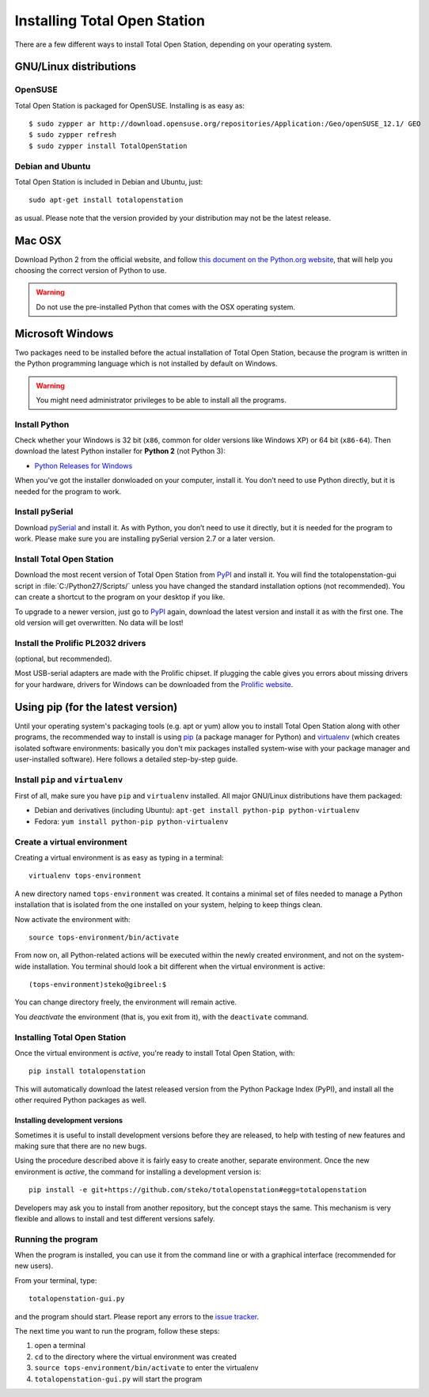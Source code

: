 .. _installing:

===============================
 Installing Total Open Station
===============================

There are a few different ways to install Total Open Station,
depending on your operating system.

GNU/Linux distributions
=======================

OpenSUSE
--------

Total Open Station is packaged for OpenSUSE. Installing is as easy as::

   $ sudo zypper ar http://download.opensuse.org/repositories/Application:/Geo/openSUSE_12.1/ GEO
   $ sudo zypper refresh
   $ sudo zypper install TotalOpenStation

Debian and Ubuntu
-----------------

Total Open Station is included in Debian and Ubuntu, just::

    sudo apt-get install totalopenstation

as usual. Please note that the version provided by your distribution may not
be the latest release.

Mac OSX
=======

Download Python 2 from the official website, and follow `this document on the
Python.org website <https://www.python.org/download/mac/tcltk/>`_, that will
help you choosing the correct version of Python to use.

.. warning::

   Do not use the pre-installed Python that comes with the OSX operating system.

Microsoft Windows
=================

Two packages need to be installed before the actual installation of
Total Open Station, because the program is written in the Python
programming language which is not installed by default on Windows.

.. warning::

   You might need administrator privileges to be able to install all
   the programs.

Install Python
--------------

Check whether your Windows is 32 bit (``x86``, common for older versions like
Windows XP) or 64 bit (``x86-64``). Then download the latest Python installer
for **Python 2** (not Python 3):

- `Python Releases for Windows`_

When you've got the installer donwloaded on your computer, install
it. You don’t need to use Python directly, but it is needed for the
program to work.

.. _Python Releases for Windows: https://www.python.org/downloads/windows/

Install pySerial
----------------

Download pySerial_ and install it. As with Python, you don’t need
to use it directly, but it is needed for the program to work. Please make
sure you are installing pySerial version 2.7 or a later version.

.. _pySerial: http://pyserial.sourceforge.net/


Install Total Open Station
--------------------------

Download the most recent version of Total Open Station from `PyPI`_ and install it.
You will find the totalopenstation-gui script in :file:`C:/Python27/Scripts/`
unless you have changed the standard installation options (not
recommended). You can create a shortcut to the program on your desktop
if you like.

To upgrade to a newer version, just go to `PyPI`_ again, download the latest
version and install it as with the first one. The old version will get
overwritten. No data will be lost!

.. _`PyPI`: https://pypi.python.org/pypi/totalopenstation/

Install the Prolific PL2032 drivers
-----------------------------------

(optional, but recommended).

Most USB-serial adapters are made with the Prolific chipset. If
plugging the cable gives you errors about missing drivers for your
hardware, drivers for Windows can be downloaded from the `Prolific
website`_.

.. _`Prolific website`:
   http://www.prolific.com.tw/eng/downloads.asp?ID=31


Using pip (for the latest version)
==================================

Until your operating system's packaging tools (e.g. apt or
yum) allow you to install Total Open Station along with other
programs, the recommended way to install is using pip_ (a package
manager for Python) and virtualenv_ (which creates isolated
software environments: basically you don't mix packages installed
system-wise with your package manager and user-installed
software). Here follows a detailed step-by-step guide.

.. _pip: http://www.pip-installer.org/
.. _virtualenv: http://pypi.python.org/pypi/virtualenv

Install ``pip`` and ``virtualenv``
----------------------------------

First of all, make sure you have ``pip`` and ``virtualenv``
installed. All major GNU/Linux distributions have them packaged:

- Debian and derivatives (including Ubuntu): ``apt-get install
  python-pip python-virtualenv``
- Fedora: ``yum install python-pip python-virtualenv``

Create a virtual environment
----------------------------

Creating a virtual environment is as easy as typing in a terminal::

    virtualenv tops-environment

A new directory named ``tops-environment`` was created. It contains a
minimal set of files needed to manage a Python installation that is
isolated from the one installed on your system, helping to keep things
clean.

Now activate the environment with::

    source tops-environment/bin/activate

From now on, all Python-related actions will be executed within the
newly created environment, and not on the system-wide
installation. You terminal should look a bit different when the
virtual environment is active::

    (tops-environment)steko@gibreel:$

You can change directory freely, the environment will remain active.

You *deactivate* the environment (that is, you exit from it), with the
``deactivate`` command.

Installing Total Open Station
-----------------------------

Once the virtual environment is *active*, you're ready to install
Total Open Station, with::

    pip install totalopenstation

This will automatically download the latest released version from the
Python Package Index (PyPI), and install all the other required Python
packages as well.

Installing development versions
~~~~~~~~~~~~~~~~~~~~~~~~~~~~~~~

Sometimes it is useful to install development versions before they are
released, to help with testing of new features and making sure that
there are no new bugs.

Using the procedure described above it is fairly easy to create
another, separate environment. Once the new environment is *active*,
the command for installing a development version is::

    pip install -e git+https://github.com/steko/totalopenstation#egg=totalopenstation

Developers may ask you to install from another repository, but the
concept stays the same. This mechanism is very flexible and allows to
install and test different versions safely.

Running the program
-------------------

When the program is installed, you can use it from the command line or
with a graphical interface (recommended for new users).

From your terminal, type::

    totalopenstation-gui.py

and the program should start. Please report any errors to the `issue tracker`_.

The next time you want to run the program, follow these steps:

#. open a terminal
#. ``cd`` to the directory where the virtual environment was created
#. ``source tops-environment/bin/activate`` to enter the virtualenv
#. ``totalopenstation-gui.py`` will start the program

.. _issue tracker: https://github.com/steko/totalopenstation/issues
